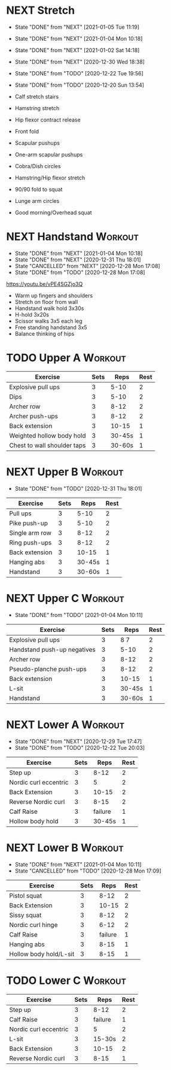 * NEXT Stretch
  SCHEDULED: <2021-01-07 Thu 09:30 ++2d>
  :PROPERTIES:
  :STYLE:    habit
  :REPEAT_TO_STATE: NEXT
  :LAST_REPEAT: [2021-01-05 Tue 11:19]
  :END:
  - State "DONE"       from "NEXT"       [2021-01-05 Tue 11:19]
  - State "DONE"       from "NEXT"       [2021-01-04 Mon 10:18]
  - State "DONE"       from "NEXT"       [2021-01-02 Sat 14:18]
  - State "DONE"       from "NEXT"       [2020-12-30 Wed 18:38]
  - State "DONE"       from "TODO"       [2020-12-22 Tue 19:56]
  - State "DONE"       from "TODO"       [2020-12-20 Sun 13:54]

  - Calf stretch stairs 
  - Hamstring stretch 
  - Hip flexor contract release 
  - Front fold 
  - Scapular pushups 
  - One-arm scapular pushups 
  - Cobra/Dish circles 
  - Hamstring/Hip flexor stretch 
  - 90/90 fold to squat 
  - Lunge arm circles 
  - Good morning/Overhead squat 

* NEXT Handstand                                                    :Workout:
  SCHEDULED: <2021-01-06 Wed 09:30 ++2d>
  :PROPERTIES:
  :STYLE:    habit
  :REPEAT_TO_STATE: NEXT
  :LAST_REPEAT: [2021-01-04 Mon 10:18]
  :END:

  - State "DONE"       from "NEXT"       [2021-01-04 Mon 10:18]
  - State "DONE"       from "NEXT"       [2020-12-31 Thu 18:01]
  - State "CANCELLED"  from "NEXT"       [2020-12-28 Mon 17:08]
  - State "DONE"       from "TODO"       [2020-12-28 Mon 17:08]
[[https://youtu.be/vPE4SGZjo3Q]]
- Warm up fingers and shoulders 
- Stretch on floor from wall 
- Handstand walk hold 3x30s
- H-hold 3x20s 
- Scissor walks 3x5 each leg 
- Free standing handstand 3x5
- Balance thinking of hips 

* TODO Upper A :Workout:
  SCHEDULED: <2021-01-04 Mon 09:30 ++1w>
  :PROPERTIES:
  :LAST_REPEAT: [2020-12-28 Mon 16:53]
  :STYLE:    habit
  :REPEAT_TO_STATE: NEXT
  :END:

| Exercise                    | Sets |   Reps | Rest |
|-----------------------------+------+--------+------|
| Explosive pull ups          |    3 |   5-10 |    2 |
| Dips                        |    3 |   5-10 |    2 |
| Archer row                  |    3 |   8-12 |    2 |
| Archer push-ups             |    3 |   8-12 |    2 |
| Back extension              |    3 |  10-15 |    1 |
| Weighted hollow body hold   |    3 | 30-45s |    1 |
| Chest to wall shoulder taps |    3 | 30-60s |    1 |

* NEXT Upper B                                                      :Workout:
  SCHEDULED: <2021-01-06 Wed 09:30 ++1w>
  :PROPERTIES:
  :STYLE:    habit
  :REPEAT_TO_STATE: NEXT
  :LAST_REPEAT: [2020-12-31 Thu 18:01]
  :END:

  - State "DONE"       from "TODO"       [2020-12-31 Thu 18:01]
| Exercise         | Sets |   Reps | Rest |
|------------------+------+--------+------|
| Pull ups         |    3 |   5-10 |    2 |
| Pike push-up     |    3 |   5-10 |    2 |
| Single arm row |    3 |   8-12 |    2 |
| Ring push-ups |    3 |   8-12 |    2 |
| Back extension   |    3 |  10-15 |    1 |
| Hanging abs      |    3 | 30-45s |    1 |
| Handstand        |    3 | 30-60s |    1 |

* NEXT Upper C                                                      :Workout:
  SCHEDULED: <2021-01-09 Sat 09:30 ++1w>
  :PROPERTIES:
  :STYLE:    habit
  :REPEAT_TO_STATE: NEXT
  :LAST_REPEAT: [2021-01-04 Mon 10:11]
  :END:

  - State "DONE"       from "TODO"       [2021-01-04 Mon 10:11]
| Exercise                    | Sets |   Reps | Rest |
|-----------------------------+------+--------+------|
| Explosive pull ups          |    3 |   8 7 |    2 |
| Handstand push-up negatives |    3 |   5-10 |    2 |
| Archer row                  |    3 |   8-12 |    2 |
| Pseudo-planche push-ups     |    3 |   8-12 |    2 |
| Back extension              |    3 |  10-15 |    1 |
| L-sit                       |    3 | 30-45s |    1 |
| Handstand                   |    3 | 30-60s |    1 |

* NEXT Lower A                                                      :Workout:
  SCHEDULED: <2021-01-05 Tue 09:30 ++1w>
  :PROPERTIES:
  :STYLE:    habit
  :REPEAT_TO_STATE: NEXT
  :LAST_REPEAT: [2020-12-29 Tue 17:47]
  :END:
  - State "DONE"       from "NEXT"       [2020-12-29 Tue 17:47]
  - State "DONE"       from "TODO"       [2020-12-22 Tue 20:03]
| Exercise              | Sets |    Reps | Rest |
|-----------------------+------+---------+------|
| Step up               |    3 |    8-12 |    2 |
| Nordic curl eccentric |    3 |       5 |    2 |
| Back Extension        |    3 |   10-15 |    2 |
| Reverse Nordic curl   |    3 |    8-15 |    2 |
| Calf Raise            |    3 | failure |    1 |
| Hollow body hold      |    3 |  30-45s |    1 |

* NEXT Lower B                                                      :Workout:
  SCHEDULED: <2021-01-10 Sun 09:30 ++1w>
  :PROPERTIES:
  :STYLE:    habit
  :REPEAT_TO_STATE: NEXT
  :LAST_REPEAT: [2021-01-04 Mon 10:11]
  :END:

  - State "DONE"       from "NEXT"       [2021-01-04 Mon 10:11]
  - State "CANCELLED"  from "TODO"       [2020-12-28 Mon 17:09]
| Exercise          | Sets |    Reps | Rest |
|-------------------+------+---------+------|
| Pistol squat      |    3 |    8-12 |    2 |
| Back Extension    |    3 |   10-15 |    2 |
| Sissy squat       |    3 |    8-12 |    2 |
| Nordic curl hinge |    3 |    6-12 |    2 |
| Calf Raise        |    3 | failure |    1 |
| Hanging abs       |    3 |    8-15 |    1 |
| Hollow body hold/L-sit |    3 |    8-15 |    1 |

* TODO Lower C :Workout:

| Exercise              | Sets |    Reps | Rest |
|-----------------------+------+---------+------|
| Step up               |    3 |    8-12 |    2 |
| Calf Raise            |    3 | failure |    1 |
| Nordic curl eccentric |    3 |       5 |    2 |
| L-sit                 |    3 |  15-30s |    2 |
| Back Extension        |    3 |   10-15 |    2 |
| Reverse Nordic curl   |    3 |    8-15 |    1 |


